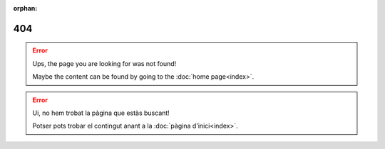 :orphan:

===
404
===

.. error::

  Ups, the page you are looking for was not found!

  Maybe the content can be found by going to the :doc:`home page<index>`.

.. error::

  Ui, no hem trobat la pàgina que estàs buscant!

  Potser pots trobar el contingut anant a la :doc:`pàgina d'inici<index>`.
